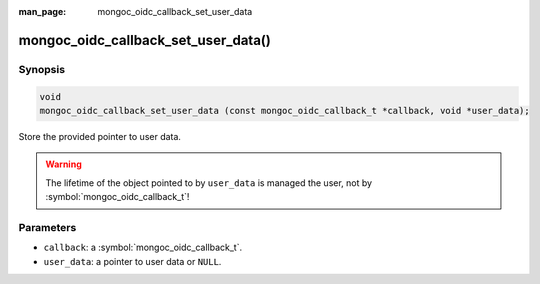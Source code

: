 :man_page: mongoc_oidc_callback_set_user_data

mongoc_oidc_callback_set_user_data()
====================================

Synopsis
--------

.. code-block:: c

  void
  mongoc_oidc_callback_set_user_data (const mongoc_oidc_callback_t *callback, void *user_data);

Store the provided pointer to user data.

.. warning::

    The lifetime of the object pointed to by ``user_data`` is managed the user, not by :symbol:`mongoc_oidc_callback_t`!

Parameters
----------

* ``callback``: a :symbol:`mongoc_oidc_callback_t`.
* ``user_data``: a pointer to user data or ``NULL``.

.. seealso::

  - :symbol:`mongoc_oidc_callback_t`
  - :symbol:`mongoc_oidc_callback_get_user_data()`
